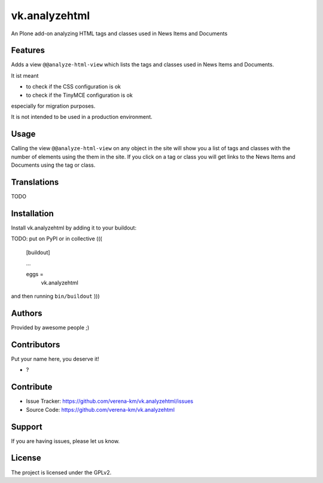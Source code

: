 .. This README is meant for consumption by humans and PyPI. PyPI can render rst files so please do not use Sphinx features.
   If you want to learn more about writing documentation, please check out: http://docs.plone.org/about/documentation_styleguide.html
   This text does not appear on PyPI or github. It is a comment.


==============
vk.analyzehtml
==============

An Plone add-on analyzing HTML tags and classes used in News Items and Documents

Features
--------

Adds a view ``@@analyze-html-view`` which lists the tags and classes used in News Items and Documents.

It ist meant

* to check if the CSS configuration is ok
* to check if the TinyMCE configuration is ok

especially for migration purposes.

It is not intended to be used in a production environment.

Usage
--------

Calling the view ``@@analyze-html-view`` on any object in the site will show you a list of tags and classes with the number of elements using the
them in the site. If you click on a tag or class you will get links to the News Items and Documents using the tag or class.


Translations
------------

TODO


Installation
------------

Install vk.analyzehtml by adding it to your buildout::

TODO: put on PyPI or in collective
(((
    [buildout]

    ...

    eggs =
        vk.analyzehtml


and then running ``bin/buildout``
)))

Authors
-------

Provided by awesome people ;)


Contributors
------------

Put your name here, you deserve it!

- ?


Contribute
----------

- Issue Tracker: https://github.com/verena-km/vk.analyzehtml/issues
- Source Code: https://github.com/verena-km/vk.analyzehtml


Support
-------

If you are having issues, please let us know.


License
-------

The project is licensed under the GPLv2.
